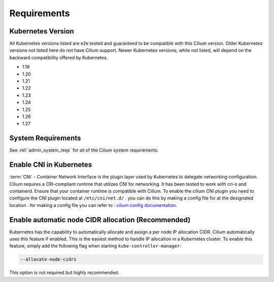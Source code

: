 .. only:: not (epub or latex or html)

    WARNING: You are looking at unreleased Cilium documentation.
    Please use the official rendered version released here:
    https://docs.cilium.io

.. _k8s_requirements:

************
Requirements
************

Kubernetes Version
==================

All Kubernetes versions listed are e2e tested and guaranteed to be compatible
with this Cilium version. Older Kubernetes versions not listed here do not have
Cilium support. Newer Kubernetes versions, while not listed, will depend on the
backward compatibility offered by Kubernetes.

* 1.19
* 1.20
* 1.21
* 1.22
* 1.23
* 1.24
* 1.25
* 1.26
* 1.27

System Requirements
===================

See :ref:`admin_system_reqs` for all of the Cilium system requirements.

Enable CNI in Kubernetes
========================

:term:`CNI` - Container Network Interface is the plugin layer used by Kubernetes to
delegate networking configuration. Cilium requires a CRI-compliant runtime that utilizes CNI for networking. It has been tested to work with cri-o and containerd. Ensure that your container runtime is compatible with Cilium. To enable the cilium CNI plugin you need to configure the CNI plugin located at ``/etc/cni/net.d/`` . you can do this by making a config file for at the designated location . for making a config file you can refer to : `cilium config documentation <https://docs.cilium.io/en/stable/configuration/>`_. 

Enable automatic node CIDR allocation (Recommended)
===================================================

Kubernetes has the capability to automatically allocate and assign a per node IP
allocation CIDR. Cilium automatically uses this feature if enabled. This is the
easiest method to handle IP allocation in a Kubernetes cluster. To enable this
feature, simply add the following flag when starting
``kube-controller-manager``:

.. code-block:: shell-session

        --allocate-node-cidrs

This option is not required but highly recommended.
